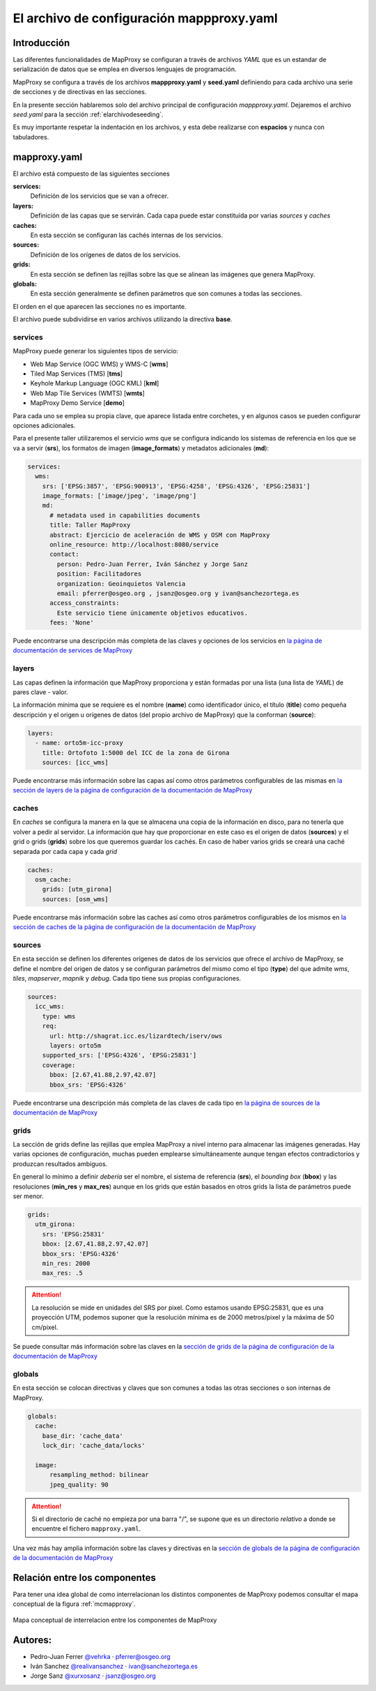 El archivo de configuración mappproxy.yaml
=============================================

Introducción
---------------------------------

Las diferentes funcionalidades de MapProxy se configuran a través de archivos *YAML* que es un estandar de serialización de datos que se emplea en diversos lenguajes de programación.

MapProxy se configura a través de los archivos **mappproxy.yaml** y **seed.yaml** definiendo para cada archivo una serie de secciones y de directivas en las secciones.

En la presente sección hablaremos solo del archivo principal de configuración *mappproxy.yaml*. Dejaremos el archivo *seed.yaml* para la sección :ref:`elarchivodeseeding`.

Es muy importante respetar la indentación en los archivos, y esta debe realizarse con **espacios** y nunca con tabuladores.

mapproxy.yaml
--------------------------------

El archivo está compuesto de las siguientes secciones

**services:**
    Definición de los servicios que se van a ofrecer.

**layers:**
    Definición de las capas que se servirán. Cada capa puede estar constituida por varias *sources* y *caches*

**caches:**
    En esta sección se configuran las cachés internas de los servicios.

**sources:**
    Definición de los orígenes de datos de los servicios.

**grids:**
    En esta sección se definen las rejillas sobre las que se alinean las imágenes que genera MapProxy.

**globals:**
    En esta sección generalmente se definen parámetros que son comunes a todas las secciones.

El orden en el que aparecen las secciones no es importante.

El archivo puede subdividirse en varios archivos utilizando la directiva **base**.

services
^^^^^^^^^^^^^^^^^^^^^^^^^^^^

MapProxy puede generar los siguientes tipos de servicio:

* Web Map Service (OGC WMS) y WMS-C [**wms**]
* Tiled Map Services (TMS) [**tms**]
* Keyhole Markup Language (OGC KML) [**kml**]
* Web Map Tile Services (WMTS) [**wmts**]
* MapProxy Demo Service [**demo**]

Para cada uno se emplea su propia clave, que aparece listada entre corchetes, y en algunos casos se pueden configurar opciones adicionales.

Para el presente taller utilizaremos el servicio *wms* que se configura indicando los sistemas de referencia en los que se va a servir (**srs**), los formatos de imagen (**image_formats**) y metadatos adicionales (**md**):

.. code-block:: yaml

    services:
      wms:
        srs: ['EPSG:3857', 'EPSG:900913', 'EPSG:4258', 'EPSG:4326', 'EPSG:25831']
        image_formats: ['image/jpeg', 'image/png']
        md:
          # metadata used in capabilities documents
          title: Taller MapProxy
          abstract: Ejercicio de aceleración de WMS y OSM con MapProxy
          online_resource: http://localhost:8080/service
          contact:
            person: Pedro-Juan Ferrer, Iván Sánchez y Jorge Sanz
            position: Facilitadores
            organization: Geoinquietos Valencia
            email: pferrer@osgeo.org , jsanz@osgeo.org y ivan@sanchezortega.es
          access_constraints:
            Este servicio tiene únicamente objetivos educativos.
          fees: 'None'

Puede encontrarse una descripción más completa de las claves y opciones de los servicios en `la página de documentación de services de MapProxy`_

layers
^^^^^^^^^^^^^^^^^^^^^^^^^^^^

Las capas definen la información que MapProxy proporciona y están formadas por una lista (una lista de *YAML*) de pares clave - valor.

La información mínima que se requiere es el nombre (**name**) como identificador único, el título (**title**) como pequeña descripción y el origen u orígenes de datos (del propio archivo de MapProxy) que la conforman (**source**):


.. code-block:: yaml

    layers:
      - name: orto5m-icc-proxy
        title: Ortofoto 1:5000 del ICC de la zona de Girona
        sources: [icc_wms]


Puede encontrarse más información sobre las capas así como otros parámetros configurables de las mismas en `la sección de layers de la página de configuración de la documentación de MapProxy <http://mapproxy.org/docs/1.5.0/configuration.html#layers>`_

caches
^^^^^^^^^^^^^^^^^^^^^^^^^^^^

En *caches* se configura la manera en la que se almacena una copia de la información en disco, para no tenerla que volver a pedir al servidor. La información que hay que proporcionar en este caso es el origen de datos (**sources**) y el grid o grids (**grids**) sobre los que queremos guardar los cachés. En caso de haber varios grids se creará una caché separada por cada capa y cada *grid*

.. code-block:: yaml

    caches:
      osm_cache:
        grids: [utm_girona]
        sources: [osm_wms]

Puede encontrarse más información sobre las caches así como otros parámetros configurables de los mismos en `la sección de caches de la página de configuración de la documentación de MapProxy`_

sources
^^^^^^^^^^^^^^^^^^^^^^^^^^^^

En esta sección se definen los diferentes orígenes de datos de los servicios que ofrece el archivo de MapProxy, se define el nombre del origen de datos y se configuran parámetros del mismo como el tipo (**type**) del que admite *wms*, *tiles*, *mapserver*, *mapnik* y *debug*. Cada tipo tiene sus propias configuraciones.

.. code-block:: yaml

    sources:
      icc_wms:
        type: wms
        req:
          url: http://shagrat.icc.es/lizardtech/iserv/ows
          layers: orto5m
        supported_srs: ['EPSG:4326', 'EPSG:25831']
        coverage:
          bbox: [2.67,41.88,2.97,42.07]
          bbox_srs: 'EPSG:4326'

Puede encontrarse una descripción más completa de las claves de cada tipo en `la página de sources de la documentación de MapProxy`_

grids
^^^^^^^^^^^^^^^^^^^^^^^^^^^^

La sección de grids define las rejillas que emplea MapProxy a nivel interno para almacenar las imágenes generadas. Hay varias opciones de configuración, muchas pueden emplearse simultáneamente aunque tengan efectos contradictorios y produzcan resultados ambiguos.

En general lo mínimo a definir *debería* ser el nombre, el sistema de referencia (**srs**), el *bounding box* (**bbox**) y las resoluciones (**min_res** y **max_res**) aunque en los grids que están basados en otros grids la lista de parámetros puede ser menor.

.. code-block:: yaml

    grids:
      utm_girona:
        srs: 'EPSG:25831'
        bbox: [2.67,41.88,2.97,42.07]
        bbox_srs: 'EPSG:4326'
        min_res: 2000
        max_res: .5

.. attention:: La resolución se mide en unidades del SRS por pixel. Como estamos usando EPSG:25831, que es una proyección UTM, podemos suponer que la resolución mínima es de 2000 metros/pixel y la máxima de 50 cm/pixel.

Se puede consultar más información sobre las claves en la `sección de grids de la página de configuración de la documentación de MapProxy`_

globals
^^^^^^^^^^^^^^^^^^^^^^^^^^^^

En esta sección se colocan directivas y claves que son comunes a todas las otras secciones o son internas de MapProxy.

.. code-block:: yaml

    globals:
      cache:
        base_dir: 'cache_data'
        lock_dir: 'cache_data/locks'

      image:
          resampling_method: bilinear
          jpeg_quality: 90

.. attention:: Si el directorio de caché no empieza por una barra "/", se supone que es un directorio *relativo* a donde se encuentre el fichero ``mapproxy.yaml``.

Una vez más hay amplia información sobre las claves y directivas en la `sección de globals de la página de configuración de la documentación de MapProxy`_

Relación entre los componentes
----------------------------------

Para tener una idea global de como interrelacionan los distintos componentes de MapProxy podemos consultar el mapa conceptual de la figura :ref:`mcmapproxy`.

.. _mcmapproxy:

.. figure:: img/Esquema_funcionamiento_MapProxy.png
   :align: center
   :width: 500px
   :alt: Mapa conceptual de interrelacion entre los componentes de MapProxy

   Mapa conceptual de interrelacion entre los componentes de MapProxy


Autores:
-------------------------

* Pedro-Juan Ferrer `@vehrka <http://twitter.com/vehrka>`_ · pferrer@osgeo.org
* Iván Sanchez `@realivansanchez <http://twitter.com/realivansanchez>`_ · ivan@sanchezortega.es
* Jorge Sanz `@xurxosanz <http://twitter.com/xurxosanz>`_ · jsanz@osgeo.org

.. _la página de documentación de services de MapProxy: http://mapproxy.org/docs/1.5.0/services.html
.. _la sección de caches de la página de configuración de la documentación de MapProxy: http://mapproxy.org/docs/1.5.0/configuration.html#caches
.. _la página de sources de la documentación de MapProxy: http://mapproxy.org/docs/1.5.0/sources.html
.. _sección de globals de la página de configuración de la documentación de MapProxy: http://mapproxy.org/docs/1.5.0/configuration.html#globals
.. _sección de grids de la página de configuración de la documentación de MapProxy: http://mapproxy.org/docs/1.5.0/configuration.html#id5

